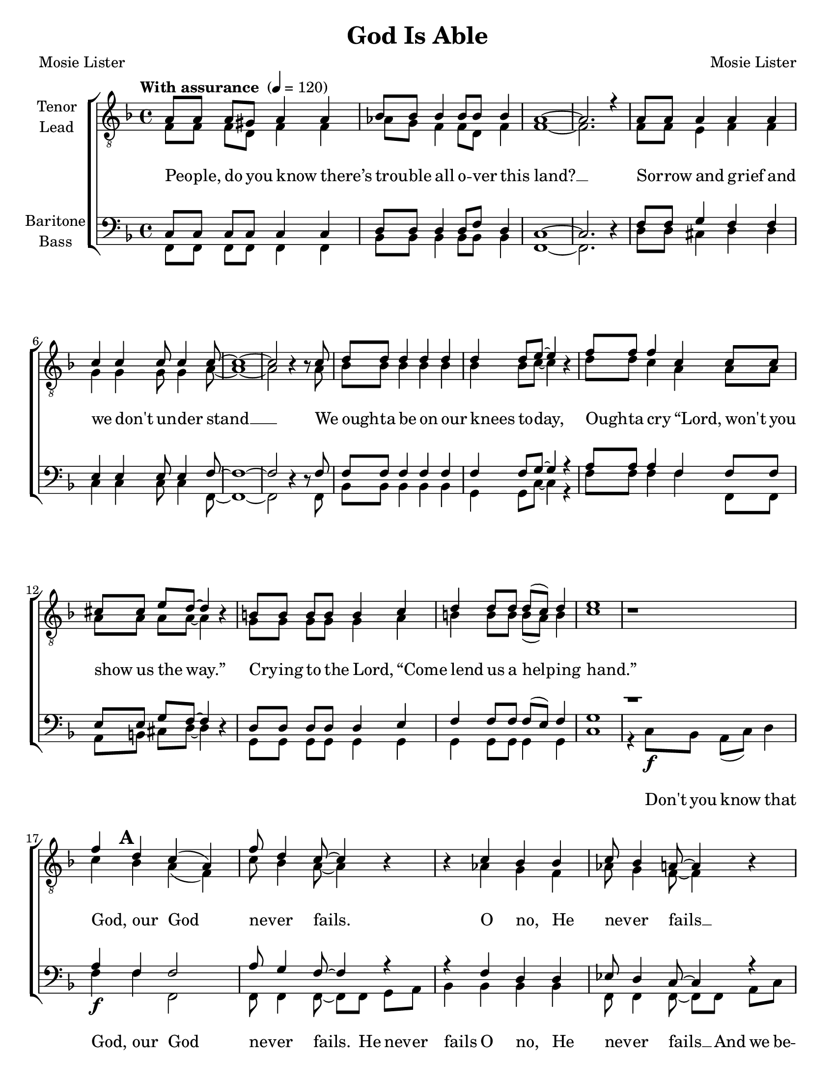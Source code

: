 \version "2.21.0"
\language "english"
\pointAndClickOff
\header {
  title = "God Is Able"
  composer = "Mosie Lister"
  poet = "Mosie Lister"
  tagline = ""
}

\paper {
  #(set-paper-size "letter")
  ragged-last-bottom = ##f
}

\layout {
  \context {
    \Voice
    \consists "Melody_engraver"
    \override Stem #'neutral-direction = #'()
  }
  \context {
      \Lyrics
      \override VerticalAxisGroup.staff-affinity = #CENTER
      \override VerticalAxisGroup.nonstaff-relatedstaff-spacing.padding = #3
      \override LyricText.self-alignment-X = #LEFT
    }
    }

global = {
  \key f \major
    \time 4/4
  \set Timing.beamExceptions = #'()
  \set Timing.baseMoment = #(ly:make-moment 1/4)
\set Timing.beatStructure = #'(1 1 1 1)

  \tempo "With assurance " 4 = 120
\set Score.markFormatter = #format-mark-circle-alphabet
}

tenor = \relative c' {
  \global
  a8 8 8 gs8 a4 a bf8 8 4 8 8 4 |
  a1~ a2. r4 a8 8 4 4 4 |
c4 4 8 4 8~ 1~ 2 b4\rest b8\rest c |
d8 8 4 4 4 4 8 e8~ e4 b\rest f'8 8 4 c4 8 8 |
cs8 8 e8 d~ d4 b4\rest b8 8 8 8 4 c4 |
d4 8 8 d8( c ) d4 e1 b1\rest |
%21
f'4\mark \default d4 c ( a ) f'8 d4 c8~ c4 b4\rest b4\rest c bf bf |
c8 bf4 a8~ a4 b4\rest b\rest d4 cs8 8 8 8 |
%27
d4 a8 d~ d2 b4 b\rest d8 d4 f8~ f1( e2 ) b2\rest |
%30
b8\rest\mark \default  f'8 8 8 4 c4 |
f8 d4 c8~ c2 b4\rest bf bf4 bf |
c4 c8 bf~ bf4 b\rest b\rest c8 c c a4. |
c8 d4 f8~ f4 d  c2 bf8 bf4 a8~ a1\fermata

%42
f8 f f d f4 f |
af8 g f4 f8 ( d ) f4 f1~ f2. b4\rest |
f8 f e e f4 f g g g8 g4 a8~ a1~ a2 b2\rest |
%50
d8\mark \default d d4 d d8 d |
d4 d8 e~ e4 b8\rest e8 f4 f c c |
cs4 e8 d~ d4 b\rest b8 b b b b4 c |
% pg 71 ms 55

d8 d d4 d8( c ) d4 e1 R1 \bar "||" \break
 f4\mark \default d4 c ( a ) f'8 d4 c8~ c4 b4\rest b4\rest c bf bf |
c8 bf4 a8~ a4 b4\rest b\rest d4 cs8 8 8 8 |
%27
d4 a8 d~ d2 b4 b\rest d8 d4 f8~ f1( e2 ) b2\rest |
%30
b8\rest\mark \default f'8 8 8 4 c4 |
f8 d4 c8~ c2 b4\rest bf bf4 bf |
c4 c8 bf~ bf4 b\rest b\rest c8 c c a4. |
c8 d4 f8~ f4 d

 c2  bf8 bf4 a8~ a2 b2\rest |
 b4\rest\mark \default f'8 f f f4. f8 f4 f8~ f2~ f1~ f2 b,4\rest d |
 c2 ( d ) d4 ( f ) e2 f1 |
 b,4\rest f'\ff f f f1~ f2. b,4\rest
 \bar "|."

}

lead = \relative c' {
  \global
  f,8 8 8 d8 f4 4 af8 g f4 8 d8 f4 |
  f1~ 2. s4 f8 8 e4 f f |
g4 4 8 4 a8~ 1~ 2 s4 s8 a8 |
bf8 8 4 4 4 4 bf8 c~ c4 s4 d8 8 c4 a a8 8 |
a8 8 8 8~ 4 s4 g8 8 8 8 4 a4 |
b4 8 8 b8( a ) b4 c1 s1 |
%21
c4 bf a( f ) c'8 bf4 a8~ 4 s4 s af4 g f |
af8 g4 f8~ 4 s4 s a4 8 8 8 8 |
%27
a8( g ) f a~ a2 g4 s b8 4  c8~ 1~ 2 s2 |
%30
s8 c8 8 8 4 a4 |
c8 bf4 a8~ 2 s4 f g f |
af4 8 g8~ g4 s4 s4 a8 a a f4. |
a8 bf4 c8~ c4 bf4 a2 g8 g4 f8~ f1

%42
f8\mark \default f f d f4 f |
af8 g f4 f8 ( d ) f4 f1~ f2. s4 |
f8 f e e f4 f g g g8 g4 a8~ a1~ a2 s2 |
%50
bf8 bf bf4 bf4 8 8 |
bf4 bf8 c~ c4 s8 c8 d4 c a a |
a4 a8 a~ a4 s4 g8 g g g g4 a |
b8 b b4 b8 ( a ) b4 c1 s1 |
%
c4 bf a( f ) c'8 bf4 a8~ 4 s4 s af4 g f |
af8 g4 f8~ 4 s4 s a4 8 8 8 8 |
%27
a8( g ) f a~ a2 g4 s b8 4  c8~ 1~ 2 s2 |
%30
s8 c8 8 8 4 a4 |
c8 bf4 a8~ 2 s4 f g f |
af4 8 g8~ g4 s4 s4 a8 a a f4. |
a8 bf4 c8~ c4 bf4
% coda
a2 g8 g4 f8~ f2 s2 |
s4 c'8 c c c4. bf8 d4 d8~ d2~d1~ d2 s4 b |
a1 bf4 ( d ) c2 d1 |
s4 d d8 ( c ) d4 d8 ( c~ c2.~ c2. ) s4
}

baritone = \relative c {
  \global
 c8 8 8 8 4 4 d8 8 4 8 f8 d4 |
 c1~ 2. d4\rest f8 8 g4 f f |
e4 4 8 4 f8~ f1~ f2 d4\rest d8\rest f8 |
f8 8 4 4 4 4 8 g8~ g4 r4 a8 8 4 f4 8 8 |
e8 8 g8 f8~ f4 d4\rest d8 8 8 8 4 e4 |
f4 8 8 f8( e ) f4 g1  d'1\rest |
%21
a4\f f f2 a8 g4 f8~ f4 r r f4 d d |
ef8 d4 c8~ 4 r r f4 e8 8 8 8 |
%27
f8( e ) d f~ f2 d4 b\rest g'8 4 8~ g1( bf2 ) r2 |
%30
r8 a8 8 8 4 4 |
a8 f4 a8~ 2 r4 d,4 4 4 |
f4 f8 d~ d4 r4 r a'8 a a f4. |
f8 g4 a8~ a4 g  f2 e8 e4 c8~ c1\fermata

%42
f8 f f d f4 f |
af8 g f4 f8 ( d ) f4 f1~ f2. d4\rest |
f8 f e e f4 f g g g8 g4 a8~ a1~ a2 d,2\rest |
%50
f8 f f4 f f8 f |
f4 f8 g~ g4 r8 g8 a4 a f f |
e4 g8 f~ f4 d4\rest d8 d d d d4 e |
f8 f f4 f8 ( e ) f4 g1 R1 |
%
a4\f f f2 a8 g4 f8~ f4 r r f4 d d |
ef8 d4 c8~ 4 r r f4 e8 8 8 8 |
%27
f8( e ) d f~ f2 d4 b\rest g'8 4 8~ g1( bf2 ) r2 |
%30
r8 a8 8 8 4 4 |
a8 f4 a8~ 2 r4 d,4 4 4 |
f4 f8 d~ d4 r4 r a'8 a a f4. |
f8 g4 a8~ a4 g
% coda
f2 e8 e4 c8~ c2 r2 |
r4 a'8 a a a4. bf8 bf4 b8~ b2~ b1~ b2 d,4\rest af'4 |
f1 g4 ( bf ) bf2 bf1 |
r4 bf4\ff bf8 ( a ) bf4 bf8 ( a~ a2.~ a ) d,4\rest \bar "|."
}

bass = \relative c {
  \global
 f,8 8 8 8 4 4 bf8 8 4 8 8 4 |
 f1~ 2. s4 d'8 8 cs4 d d |
c4 4 8 4 f,8~ f1~ f2 s4 s8 f8 |
bf8 8 4 4 4 g4 8 c8~ c4 r4 f8 8 4 4 f,8 8 |
a8 b cs d~ d4 s4 g,8 8 8 8 4 4 |
g4 8 8 4 4 c1 r4 c8\f bf a( c ) d4 |
%
f4 4 f,2 8 f4 f8~ f8 f8 g a bf4 4 4 4 |
f8 4 f8~ 8 8 a8 c d4 4 a8 8 8 8 |
%27
d4 8 8~ 2 g,4 s g8 4 c8~ 1~ 2 r8 c8 d c |
%30
f4 8 8 4 4 |
f8 4 8~ 4 c4 bf2 4 4 |
bf4 8 8~ 8 c d e f f f f f f4. |
f8 f4 f8~ f4 bf, c2 c8 c4 f,8~ f1 |

%42
f'8 f f d f4 f |
af8 g f4 f8 ( d ) f4 f1~ f2. s4 |
f8 f e e f4 f g g g8 g4 a8~ a1~ a2 s2 |
%50
bf,8 8 4 4 8 8 |
g4 g8 c~ c4 s8 c8 f4 f f f,8 ( g ) |
a8 ( b ) cs d~ d4 s4 g,8 g g g g4 g |
g8 g g4 g g c1 r4 c8\f bf a ( c ) d4 |
%

f4 4 f,2 8 f4 f8~ f8 f8 g a bf4 4 4 4 |
f8 4 f8~ 8 8 a8 c d4 4 a8 8 8 8 |
%27
d4 8 8~ 2 g,4 s g8 4 c8~ 1~ 2 r8 c8 d c |
%30
f4 8 8 4 4 |
f8 4 8~ 4 c4 bf2 4 4 |
bf4 8 8~ 8 c d e f f f f f f4. |
f8 f4 f8~ f4 bf,
% coda
c2 c8 c4 f,8~ f2 r8 c' d e |
f8 f f f ef ef4. d8 f4 af8~ af2~af1~ af2 s4 f |
f2 ( d ) g, c bf1 |
s4 d4 f g g8( f~ f2.~ f ) s4
}

verseOne = \lyricmode {
 Peo -- ple, do you know there’s trou -- ble all o -- ver this land? __
 Sor -- row and grief and we don't un -- der stand __
 We ough -- ta be on our knees to -- day,
 Ough -- ta cry “Lord, won't you show us the way.”
 Cry -- ing to the Lord, “Come lend us a help -- ing hand.”
 %
God, our God nev -- er fails.
O no, He nev -- er fails __
No mat -- ter what the case may be, __ God nev -- er fails. __
When all the world is go -- ing wrong __
Just keep on hold -- ing on. __
He is a -- ble, He is God __ and
%
God nev -- er fails __
Peo -- ple, do you know we real -- ly do need God’s love __
Need the kind of love we can’t get too much of. __
Ough -- ta cry, “Lord, won’t You see us thro’ __
We need you Lord, in all we do. __
Won't You come on down and show -- er us with Your love?”
%
God, our God nev -- er fails.
O no, He nev -- er fails __
No mat -- ter what the case may be, __ God nev -- er fails. __
When all the world is go -- ing wrong __
Just keep on hold -- ing on. __
He is a -- ble, He is God __ and
% coda
God nev -- er fails. __
He is a -- ble, He is God. __
And God __  nev -- er fails.
He nev -- er fails! __

}

verseBass = \lyricmode {
 \repeat unfold 54 { \skip 1 }
 %
 Don't you know  that
God, our God nev -- er fails.
He nev -- er fails
O no, He nev -- er fails __
And we be -- lieve
No mat -- ter what the case may be, __ God nev -- er fails. __

When all the world,
 all the world is go -- ing wrong __
 Hold on __
 keep on hold -- ing on. __
 For He is a -- ble,
 \repeat unfold 64 { \skip 1 }

% coda
Don’t you know that
God, our God nev -- er fails.
He nev -- er fails
O no, He nev -- er fails __
And we be -- lieve
No mat -- ter what the case may be, __ God nev -- er fails. __

When all the world,
 all the world is go -- ing wrong __
 Hold on __
 keep on hold -- ing on. __
 For He is a -- ble, He is a -- ble, He is God,
 and God nev -- er fails.
  For He is a -- ble, He is a -- ble, He is God,
 and God nev -- er fails.
 He nev -- er fails! __
}



rehearsalMidi = #
(define-music-function
 (parser location name midiInstrument lyrics) (string? string? ly:music?)
 #{
   \unfoldRepeats <<
     \new Staff = "tenor" \new Voice = "tenor" { \tenor }
     \new Staff = "lead" \new Voice = "lead" { \lead }
     \new Staff = "baritone" \new Voice = "baritone" { \baritone }
     \new Staff = "bass" \new Voice = "bass" { \bass }
     \context Staff = $name {
       \set Score.midiMinimumVolume = #0.4
       \set Score.midiMaximumVolume = #0.5
       \set Score.tempoWholesPerMinute = #(ly:make-moment 100 4)
       \set Staff.midiMinimumVolume = #0.8
       \set Staff.midiMaximumVolume = #1.0
       \set Staff.midiInstrument = $midiInstrument
     }
     \new Lyrics \with {
       alignBelowContext = $name
     } \lyricsto $name $lyrics
   >>
 #})

\score {
  \new ChoirStaff <<
    \new Staff \with {
      midiInstrument = "choir aahs"
      instrumentName = \markup \center-column { "Tenor" "Lead" }
         } <<
      \clef "treble_8"
      \new Voice = "tenor" { \voiceOne \tenor }
      \new Voice = "lead" { \voiceTwo \lead }
    >>
   \new Lyrics  \lyricsto "tenor" \verseOne
 %{   \new Lyrics  \lyricsto "tenor" { \verseTwo \refrain }
    \new Lyrics  \lyricsto "tenor" \verseThree
 %}
    \new Staff \with {
      midiInstrument = "choir aahs"
      instrumentName = \markup \center-column { "Baritone" "Bass" }
        } <<
      \clef bass
      \new Voice = "baritone" { \voiceOne \baritone }
      \new Voice = "bass" { \voiceTwo \bass }
    >>
      \new Lyrics  \lyricsto "bass" \verseBass
  >>
  \layout {
  \context {
    \Lyrics
   \override VerticalAxisGroup.staff-affinity = #CENTER
   \override VerticalAxisGroup.nonstaff-relatedstaff-spacing.padding = #3
  }
    }
  \midi {
    \tempo 4=100
  }
}

% Rehearsal MIDI files:
\book {
  \bookOutputSuffix "tenor"
  \score {
    \rehearsalMidi "tenor" "tenor sax" \verseOne
    \midi { }
  }
}

\book {
  \bookOutputSuffix "lead"
  \score {
    \rehearsalMidi "lead" "trumpet" \verseOne
    \midi { }
  }
}

\book {
  \bookOutputSuffix "baritone"
  \score {
    \rehearsalMidi "baritone" "cello" \verseOne
    \midi { }
  }
}

\book {
  \bookOutputSuffix "bass"
  \score {
    \rehearsalMidi "bass" "bassoon" \verseOne
    \midi { }
  }
}

